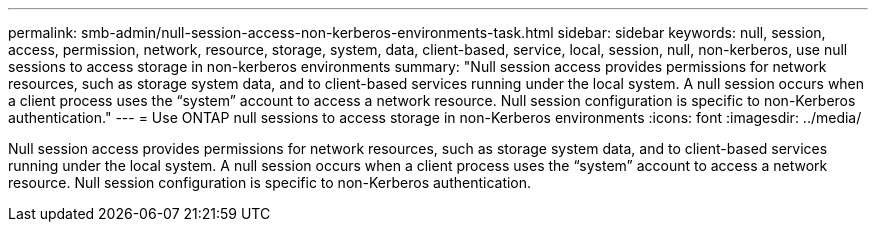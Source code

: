 ---
permalink: smb-admin/null-session-access-non-kerberos-environments-task.html
sidebar: sidebar
keywords: null, session, access, permission, network, resource, storage, system, data, client-based, service, local, session, null, non-kerberos, use null sessions to access storage in non-kerberos environments
summary: "Null session access provides permissions for network resources, such as storage system data, and to client-based services running under the local system. A null session occurs when a client process uses the “system” account to access a network resource. Null session configuration is specific to non-Kerberos authentication."
---
= Use ONTAP null sessions to access storage in non-Kerberos environments
:icons: font
:imagesdir: ../media/

[.lead]
Null session access provides permissions for network resources, such as storage system data, and to client-based services running under the local system. A null session occurs when a client process uses the "`system`" account to access a network resource. Null session configuration is specific to non-Kerberos authentication.

// 2025 May 13, ONTAPDOC-2981
